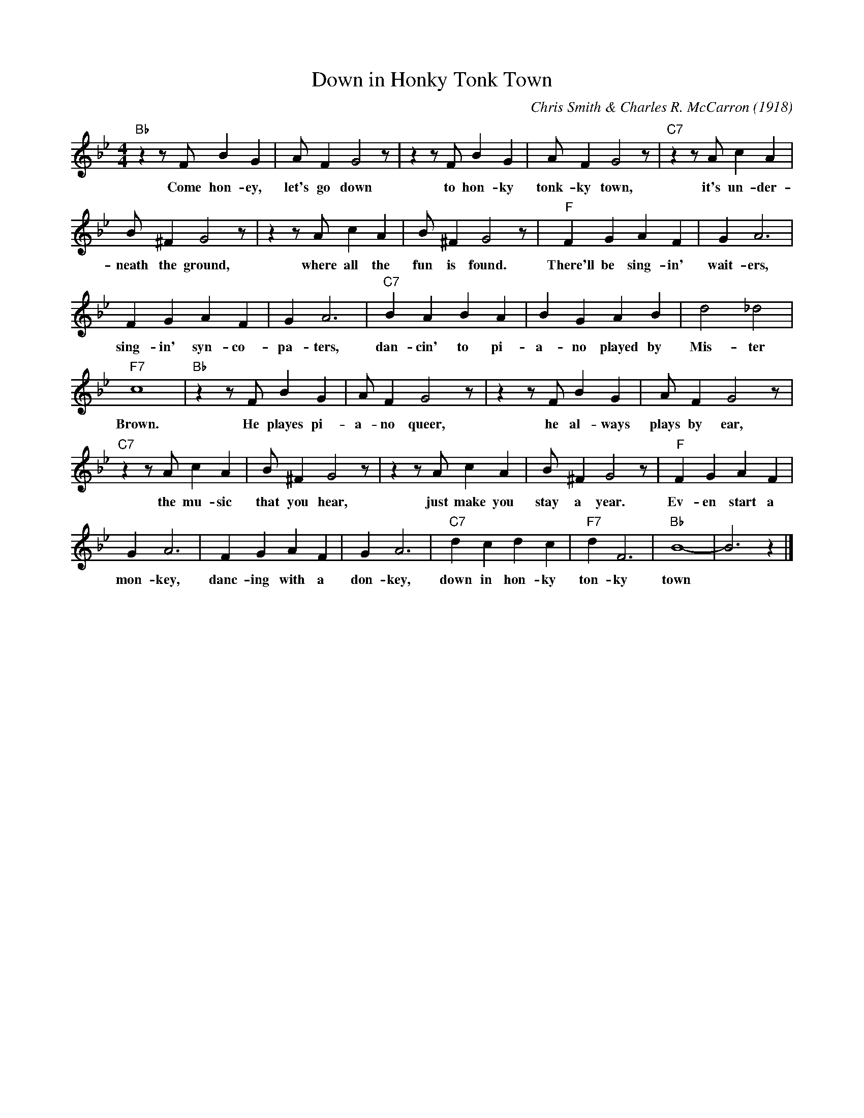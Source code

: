 X:1
T:Down in Honky Tonk Town
M:4/4
L:1/4
C:Chris Smith & Charles R. McCarron (1918)
R:Traditional
F:https://www.youtube.com/watch?v=byrx_8X_L5s
K:Bbmaj
"Bb" z z/2 F/2 B G | A/2 F G2 z/2| z z/2 F/2 B G | A/2 F G2 z/2 | "C7" z z/2 A/2 c A |
w:Come hon-ey, let's go down to hon-ky tonk-ky town, it's un-der-
B/2 ^F G2 z/2 | z z/2 A/2 cA | B/2 ^F G2 z/2 | "F" F G A F | G A3 |
w:neath the ground, where all the fun is found. There'll be sing-in' wait-ers,
 FGAF | G A3 | "C7" BABA|B G A B | d2 _d2 |
w:sing-in' syn-co-pa-ters, dan-cin' to pi-a-no played by Mis-ter
"F7" c4 | "Bb" z z/2 F/2 B G| A/2 F G2 z/2 |z z/2 F/2 B G | A/2 F G2 z/2 |
w: Brown. He playes pi-a-no queer, he al-ways plays by ear,
"C7" z z/2 A/2 c A | B/2 ^F G2 z/2 | z z/2 A/2 cA | B/2 ^F G2 z/2 | "F" F G A F |
w:the mu-sic that you hear, just make you stay a year. Ev-en start a
G A3 | FGAF | G A3 | "C7" dcdc | "F7" d F3 | "Bb" B4- | B3 z |]
w:mon-key, danc-ing with a don-key, down in hon-ky ton-ky town
